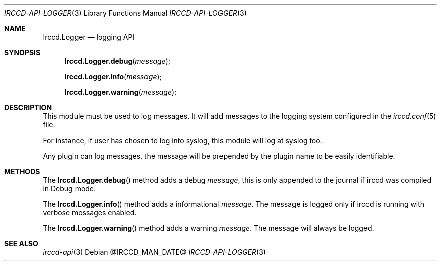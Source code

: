 .\"
.\" Copyright (c) 2013-2020 David Demelier <markand@malikania.fr>
.\"
.\" Permission to use, copy, modify, and/or distribute this software for any
.\" purpose with or without fee is hereby granted, provided that the above
.\" copyright notice and this permission notice appear in all copies.
.\"
.\" THE SOFTWARE IS PROVIDED "AS IS" AND THE AUTHOR DISCLAIMS ALL WARRANTIES
.\" WITH REGARD TO THIS SOFTWARE INCLUDING ALL IMPLIED WARRANTIES OF
.\" MERCHANTABILITY AND FITNESS. IN NO EVENT SHALL THE AUTHOR BE LIABLE FOR
.\" ANY SPECIAL, DIRECT, INDIRECT, OR CONSEQUENTIAL DAMAGES OR ANY DAMAGES
.\" WHATSOEVER RESULTING FROM LOSS OF USE, DATA OR PROFITS, WHETHER IN AN
.\" ACTION OF CONTRACT, NEGLIGENCE OR OTHER TORTIOUS ACTION, ARISING OUT OF
.\" OR IN CONNECTION WITH THE USE OR PERFORMANCE OF THIS SOFTWARE.
.\"
.Dd @IRCCD_MAN_DATE@
.Dt IRCCD-API-LOGGER 3
.Os
.\" NAME
.Sh NAME
.Nm Irccd.Logger
.Nd logging API
.\" SYNOPSIS
.Sh SYNOPSIS
.Fn Irccd.Logger.debug "message"
.Fn Irccd.Logger.info "message"
.Fn Irccd.Logger.warning "message"
.\" DESCRIPTION
.Sh DESCRIPTION
This module must be used to log messages. It will add messages to the logging
system configured in the
.Xr irccd.conf 5
file.
.Pp
For instance, if user has chosen to log into syslog, this module will log at
syslog too.
.Pp
Any plugin can log messages, the message will be prepended by the plugin name to
be easily identifiable.
.\" METHODS
.Sh METHODS
.\" Irccd.Logger.debug
The
.Fn Irccd.Logger.debug
method adds a debug
.Fa message ,
this is only appended to the journal if irccd was compiled in Debug mode.
.Pp
.\" Irccd.Logger.info
The
.Fn Irccd.Logger.info
method adds a informational
.Fa message .
The message is logged only if irccd is running with verbose messages enabled.
.Pp
.\" Irccd.Logger.warning
The
.Fn Irccd.Logger.warning
method adds a warning
.Fa message .
The message will always be logged.
.\" SEE ALSO
.Sh SEE ALSO
.Xr irccd-api 3
